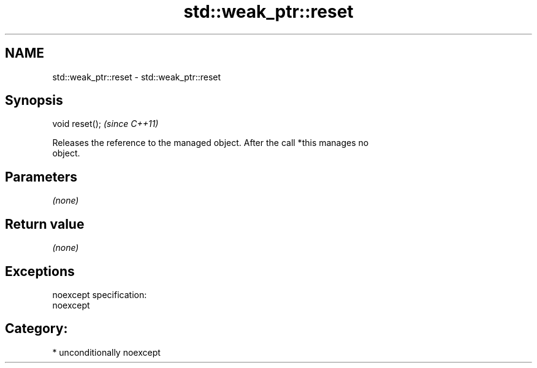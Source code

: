 .TH std::weak_ptr::reset 3 "Nov 25 2015" "2.1 | http://cppreference.com" "C++ Standard Libary"
.SH NAME
std::weak_ptr::reset \- std::weak_ptr::reset

.SH Synopsis
   void reset();  \fI(since C++11)\fP

   Releases the reference to the managed object. After the call *this manages no
   object.

.SH Parameters

   \fI(none)\fP

.SH Return value

   \fI(none)\fP

.SH Exceptions

   noexcept specification:  
   noexcept
     
.SH Category:

     * unconditionally noexcept
